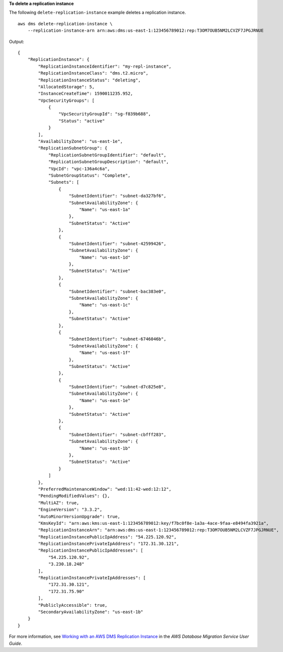 **To delete a replication instance**

The following ``delete-replication-instance`` example deletes a replication instance. ::

    aws dms delete-replication-instance \
        --replication-instance-arn arn:aws:dms:us-east-1:123456789012:rep:T3OM7OUB5NM2LCVZF7JPGJRNUE

Output::

    {
        "ReplicationInstance": {
            "ReplicationInstanceIdentifier": "my-repl-instance",
            "ReplicationInstanceClass": "dms.t2.micro",
            "ReplicationInstanceStatus": "deleting",
            "AllocatedStorage": 5,
            "InstanceCreateTime": 1590011235.952,
            "VpcSecurityGroups": [
                {
                    "VpcSecurityGroupId": "sg-f839b688",
                    "Status": "active"
                }
            ],
            "AvailabilityZone": "us-east-1e",
            "ReplicationSubnetGroup": {
                "ReplicationSubnetGroupIdentifier": "default",
                "ReplicationSubnetGroupDescription": "default",
                "VpcId": "vpc-136a4c6a",
                "SubnetGroupStatus": "Complete",
                "Subnets": [
                    {
                        "SubnetIdentifier": "subnet-da327bf6",
                        "SubnetAvailabilityZone": {
                            "Name": "us-east-1a"
                        },
                        "SubnetStatus": "Active"
                    },
                    {
                        "SubnetIdentifier": "subnet-42599426",
                        "SubnetAvailabilityZone": {
                            "Name": "us-east-1d"
                        },
                        "SubnetStatus": "Active"
                    },
                    {
                        "SubnetIdentifier": "subnet-bac383e0",
                        "SubnetAvailabilityZone": {
                            "Name": "us-east-1c"
                        },
                        "SubnetStatus": "Active"
                    },
                    {
                        "SubnetIdentifier": "subnet-6746046b",
                        "SubnetAvailabilityZone": {
                            "Name": "us-east-1f"
                        },
                        "SubnetStatus": "Active"
                    },
                    {
                        "SubnetIdentifier": "subnet-d7c825e8",
                        "SubnetAvailabilityZone": {
                            "Name": "us-east-1e"
                        },
                        "SubnetStatus": "Active"
                    },
                    {
                        "SubnetIdentifier": "subnet-cbfff283",
                        "SubnetAvailabilityZone": {
                            "Name": "us-east-1b"
                        },
                        "SubnetStatus": "Active"
                    }
                ]
            },
            "PreferredMaintenanceWindow": "wed:11:42-wed:12:12",
            "PendingModifiedValues": {},
            "MultiAZ": true,
            "EngineVersion": "3.3.2",
            "AutoMinorVersionUpgrade": true,
            "KmsKeyId": "arn:aws:kms:us-east-1:123456789012:key/f7bc0f8e-1a3a-4ace-9faa-e8494fa3921a",
            "ReplicationInstanceArn": "arn:aws:dms:us-east-1:123456789012:rep:T3OM7OUB5NM2LCVZF7JPGJRNUE",
            "ReplicationInstancePublicIpAddress": "54.225.120.92",
            "ReplicationInstancePrivateIpAddress": "172.31.30.121",
            "ReplicationInstancePublicIpAddresses": [
                "54.225.120.92",
                "3.230.18.248"
            ],
            "ReplicationInstancePrivateIpAddresses": [
                "172.31.30.121",
                "172.31.75.90"
            ],
            "PubliclyAccessible": true,
            "SecondaryAvailabilityZone": "us-east-1b"
        }
    }

For more information, see `Working with an AWS DMS Replication Instance <https://docs.aws.amazon.com/dms/latest/userguide/CHAP_ReplicationInstance.html>`__ in the *AWS Database Migration Service User Guide*.
